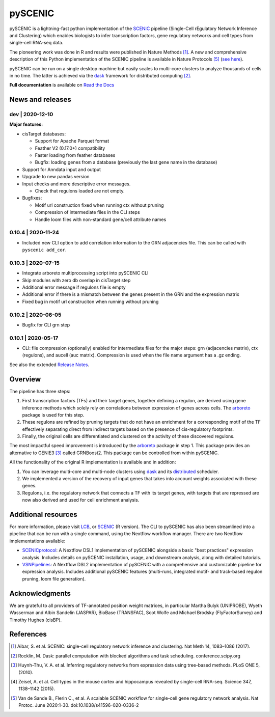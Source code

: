 pySCENIC
========

|buildstatus|_ |pypipackage|_ |docstatus|_

pySCENIC is a lightning-fast python implementation of the SCENIC_ pipeline (Single-Cell rEgulatory Network Inference and
Clustering) which enables biologists to infer transcription factors, gene regulatory networks and cell types from
single-cell RNA-seq data.

The pioneering work was done in R and results were published in Nature Methods [1]_.
A new and comprehensive description of this Python implementation of the SCENIC pipeline is available in Nature Protocols [5]_ (`see here <https://doi.org/10.1038/s41596-020-0336-2>`_).

pySCENIC can be run on a single desktop machine but easily scales to multi-core clusters to analyze thousands of cells
in no time. The latter is achieved via the dask_ framework for distributed computing [2]_.

**Full documentation** is available on `Read the Docs <https://pyscenic.readthedocs.io/en/latest/>`_

News and releases
-----------------

dev | 2020-12-10
^^^^^^^^^^^^^^^^

**Major features:**

* cisTarget databases:

  * Support for Apache Parquet format
  * Feather V2 (0.17.0+) compatibility
  * Faster loading from feather databases
  * Bugfix: loading genes from a database (previously the last gene name in the database)

* Support for Anndata input and output

* Upgrade to new pandas version

* Input checks and more descriptive error messages.

  * Check that regulons loaded are not empty.

* Bugfixes:

  * Motif url construction fixed when running ctx without pruning
  * Compression of intermediate files in the CLI steps
  * Handle loom files with non-standard gene/cell attribute names


0.10.4 | 2020-11-24
^^^^^^^^^^^^^^^^^^^

* Included new CLI option to add correlation information to the GRN adjacencies file. This can be called with ``pyscenic add_cor``.

0.10.3 | 2020-07-15
^^^^^^^^^^^^^^^^^^^

* Integrate arboreto multiprocessing script into pySCENIC CLI
* Skip modules with zero db overlap in cisTarget step
* Additional error message if regulons file is empty
* Additional error if there is a mismatch between the genes present in the GRN and the expression matrix
* Fixed bug in motif url construciton when running without pruning

0.10.2 | 2020-06-05
^^^^^^^^^^^^^^^^^^^

* Bugfix for CLI grn step


0.10.1 | 2020-05-17
^^^^^^^^^^^^^^^^^^^

* CLI: file compression (optionally) enabled for intermediate files for the major steps: grn (adjacencies matrix), ctx (regulons), and aucell (auc matrix). Compression is used when the file name argument has a .gz ending.


See also the extended `Release Notes <https://pyscenic.readthedocs.io/en/latest/releasenotes.html>`_.

Overview
--------

The pipeline has three steps:

1. First transcription factors (TFs) and their target genes, together defining a regulon, are derived using gene inference methods which solely rely on correlations between expression of genes across cells. The arboreto_ package is used for this step.
2. These regulons are refined by pruning targets that do not have an enrichment for a corresponding motif of the TF effectively separating direct from indirect targets based on the presence of cis-regulatory footprints.
3. Finally, the original cells are differentiated and clustered on the activity of these discovered regulons.

The most impactful speed improvement is introduced by the arboreto_ package in step 1. This package provides an alternative to GENIE3 [3]_ called GRNBoost2. This package can be controlled from within pySCENIC.


All the functionality of the original R implementation is available and in addition:

1. You can leverage multi-core and multi-node clusters using dask_ and its distributed_ scheduler.
2. We implemented a version of the recovery of input genes that takes into account weights associated with these genes.
3. Regulons, i.e. the regulatory network that connects a TF with its target genes, with targets that are repressed are now also derived and used for cell enrichment analysis.


Additional resources
--------------------

For more information, please visit LCB_, or SCENIC_ (R version).
The CLI to pySCENIC has also been streamlined into a pipeline that can be run with a single command, using the Nextflow workflow manager.
There are two Nextflow implementations available:

* `SCENICprotocol`_: A Nextflow DSL1 implementation of pySCENIC alongside a basic "best practices" expression analysis. Includes details on pySCENIC installation, usage, and downstream analysis, along with detailed tutorials.
* `VSNPipelines`_: A Nextflow DSL2 implementation of pySCENIC with a comprehensive and customizable pipeline for expression analysis. Includes additional pySCENIC features (multi-runs, integrated motif- and track-based regulon pruning, loom file generation).


Acknowledgments
---------------

We are grateful to all providers of TF-annotated position weight matrices, in particular Martha Bulyk (UNIPROBE), Wyeth Wasserman and Albin Sandelin (JASPAR), BioBase (TRANSFAC), Scot Wolfe and Michael Brodsky (FlyFactorSurvey) and Timothy Hughes (cisBP).


References
----------

.. [1] Aibar, S. et al. SCENIC: single-cell regulatory network inference and clustering. Nat Meth 14, 1083–1086 (2017).
.. [2] Rocklin, M. Dask: parallel computation with blocked algorithms and task scheduling. conference.scipy.org
.. [3] Huynh-Thu, V. A. et al. Inferring regulatory networks from expression data using tree-based methods. PLoS ONE 5, (2010).
.. [4] Zeisel, A. et al. Cell types in the mouse cortex and hippocampus revealed by single-cell RNA-seq. Science 347, 1138–1142 (2015).
.. [5] Van de Sande B., Flerin C., et al. A scalable SCENIC workflow for single-cell gene regulatory network analysis. Nat Protoc. June 2020:1-30. doi:10.1038/s41596-020-0336-2

.. |buildstatus| image:: https://travis-ci.org/aertslab/pySCENIC.svg?branch=master
.. _buildstatus: https://travis-ci.org/aertslab/pySCENIC

.. |pypipackage| image:: https://badge.fury.io/py/pyscenic.svg
.. _pypipackage: https://badge.fury.io/py/pyscenic

.. |docstatus| image:: https://readthedocs.org/projects/pyscenic/badge/?version=latest
.. _docstatus: http://pyscenic.readthedocs.io/en/latest/?badge=latest

.. _SCENIC: http://scenic.aertslab.org
.. _dask: https://dask.pydata.org/en/latest/
.. _distributed: https://distributed.readthedocs.io/en/latest/
.. _arboreto: https://arboreto.readthedocs.io
.. _LCB: https://aertslab.org
.. _`SCENICprotocol`: https://github.com/aertslab/SCENICprotocol
.. _`VSNPipelines`: https://github.com/vib-singlecell-nf/vsn-pipelines
.. _notebooks: https://github.com/aertslab/pySCENIC/tree/master/notebooks
.. _issue: https://github.com/aertslab/pySCENIC/issues/new
.. _PyPI: https://pypi.python.org/pypi/pyscenic

